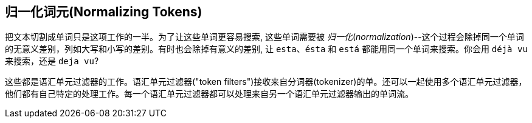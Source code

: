 [[token-normalization]]
== 归一化词元(Normalizing Tokens)

把文本切割成单词只是这项工作((("normalization", "of tokens")))((("tokens", "normalizing")))的一半。为了让这些单词更容易搜索, 这些单词需要被 _归一化_(_normalization_)--这个过程会除掉同一个单词的无意义差别，列如大写和小写的差别。有时也会除掉有意义的差别, 让 `esta`、`ésta` 和 `está` 都能用同一个单词来搜索。你会用 `déjà vu` 来搜索，还是 `deja vu`?

这些都是语汇单元过滤器的工作。语汇单元过滤器((("token filters")接收来自分词器(tokenizer)的单))。还可以一起使用多个语汇单元过滤器，他们都有自己特定的处理工作。每一个语汇单元过滤器都可以处理来自另一个语汇单元过滤器输出的单词流。

